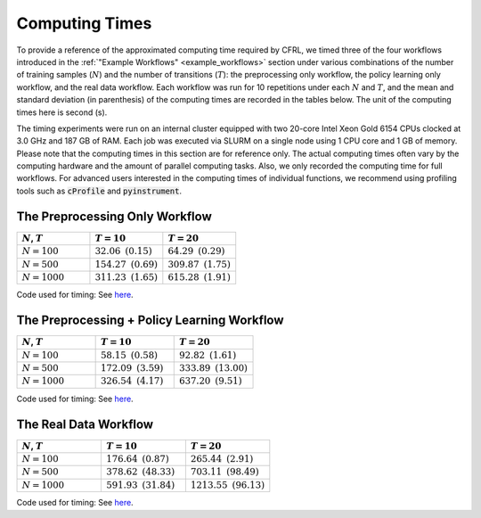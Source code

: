 Computing Times
========================

To provide a reference of the approximated computing time required by CFRL, we 
timed three of the four workflows introduced in the 
:ref:`"Example Workflows" <example_workflows>` section 
under various combinations of the number of training samples (:math:`N`) and the 
number of transitions (:math:`T`): the preprocessing only workflow, the policy 
learning only workflow, and the real data workflow. Each workflow was run for 
10 repetitions under each :math:`N` and :math:`T`, and the mean and standard 
deviation (in parenthesis) of the computing times are recorded in the tables 
below. The unit of the computing times here is second (s).

The timing experiments were run on an internal cluster equipped with two 20-core 
Intel Xeon Gold 6154 CPUs clocked at 3.0 GHz and 187 GB of RAM. Each job was 
executed via SLURM on a single node using 1 CPU core and 1 GB of memory. Please 
note that the computing times in this section are for reference only. The 
actual computing times often vary by the computing hardware and the amount of 
parallel computing tasks. Also, we only recorded the computing time for full 
workflows. For advanced users interested in the computing times of individual 
functions, we recommend using profiling tools such as :code:`cProfile` and 
:code:`pyinstrument`.

The Preprocessing Only Workflow
------------------------

.. list-table:: 
   :header-rows: 1
   :widths: 20 20 20

   * - :math:`N`, :math:`T`
     - :math:`T=10`
     - :math:`T=20`
   * - :math:`N=100`
     - :math:`32.06 \text{ } (0.15)`
     - :math:`64.29 \text{ } (0.29)`
   * - :math:`N=500`
     - :math:`154.27 \text{ } (0.69)`
     - :math:`309.87 \text{ } (1.75)`
   * - :math:`N=1000`
     - :math:`311.23 \text{ } (1.65)`
     - :math:`615.28 \text{ } (1.91)`

Code used for timing: See `here <https://github.com/JianhanZhang/CFRL/blob/main/examples/workflow_computing_times/time_preprocessing_only_workflow.py>`_.

The Preprocessing + Policy Learning Workflow
------------------------

.. list-table:: 
   :header-rows: 1
   :widths: 20 20 20

   * - :math:`N`, :math:`T`
     - :math:`T=10`
     - :math:`T=20`
   * - :math:`N=100`
     - :math:`58.15 \text{ } (0.58)`
     - :math:`92.82 \text{ } (1.61)`
   * - :math:`N=500`
     - :math:`172.09 \text{ } (3.59)`
     - :math:`333.89 \text{ } (13.00)`
   * - :math:`N=1000`
     - :math:`326.54 \text{ } (4.17)`
     - :math:`637.20 \text{ } (9.51)`

Code used for timing: See `here <https://github.com/JianhanZhang/CFRL/blob/main/examples/workflow_computing_times/time_policy_learning_only_workflow.py>`_.

The Real Data Workflow
------------------------

.. list-table:: 
   :header-rows: 1
   :widths: 20 20 20

   * - :math:`N`, :math:`T`
     - :math:`T=10`
     - :math:`T=20`
   * - :math:`N=100`
     - :math:`176.64 \text{ } (0.87)`
     - :math:`265.44 \text{ } (2.91)`
   * - :math:`N=500`
     - :math:`378.62 \text{ } (48.33)`
     - :math:`703.11 \text{ } (98.49)`
   * - :math:`N=1000`
     - :math:`591.93 \text{ } (31.84)`
     - :math:`1213.55 \text{ } (96.13)`

Code used for timing: See `here <https://github.com/JianhanZhang/CFRL/blob/main/examples/workflow_computing_times/time_real_data_workflow.py>`_.